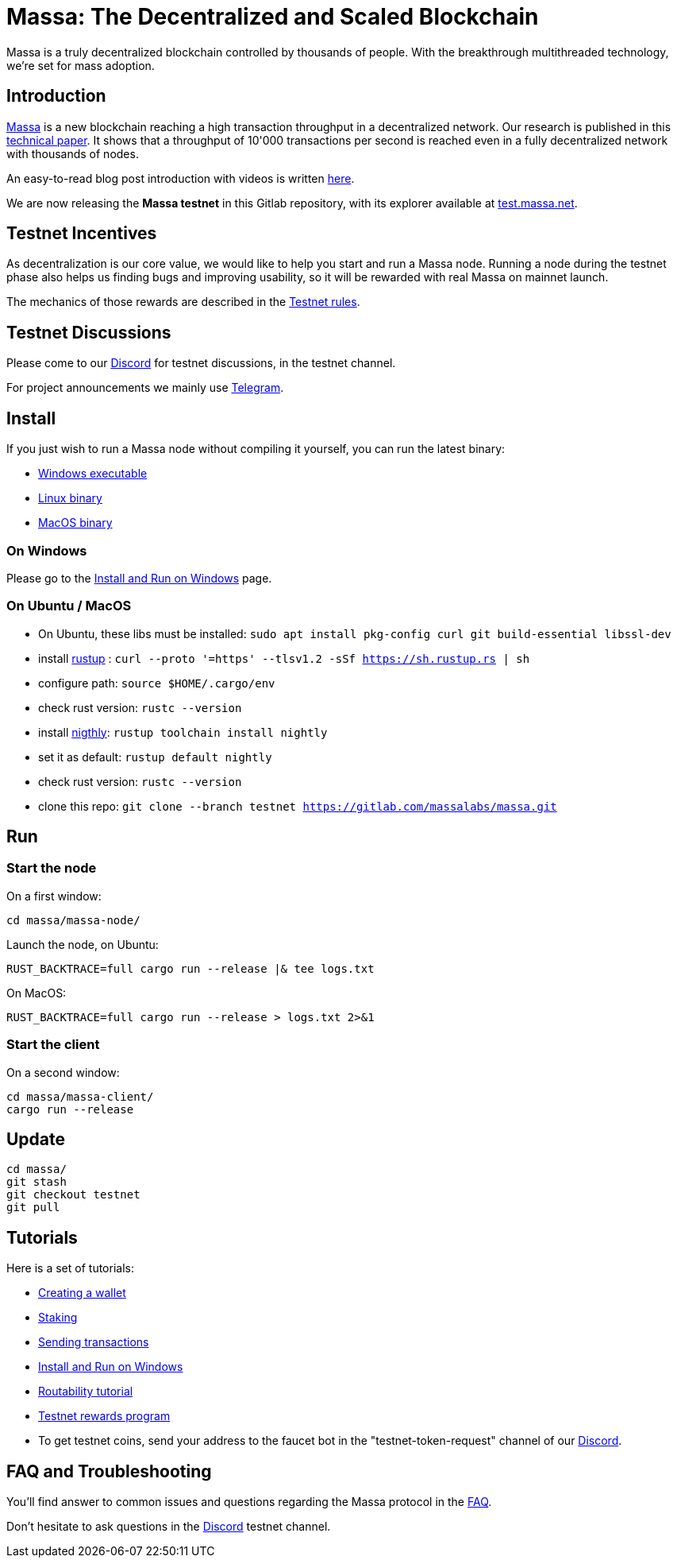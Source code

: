 # Massa: The Decentralized and Scaled Blockchain

Massa is a truly decentralized blockchain controlled by thousands of people. 
With the breakthrough multithreaded technology, we’re set for mass adoption.


## Introduction

link:https://massa.net[Massa] is a new blockchain reaching a high transaction throughput in a decentralized network. 
Our research is published in this link:https://arxiv.org/pdf/1803.09029[technical paper].
It shows that a throughput of 10'000 transactions per second is reached even in a fully decentralized network with thousands of nodes.

An easy-to-read blog post introduction with videos is written link:https://massa.net/blog/post/0/[here].

We are now releasing the **Massa testnet** in this Gitlab repository, with its explorer available at link:https://test.massa.net[test.massa.net].


## Testnet Incentives

As decentralization is our core value, we would like to help you start and run a Massa node. 
Running a node during the testnet phase also helps us finding bugs and improving usability, so it will be rewarded with real Massa on mainnet launch. 

The mechanics of those rewards are described in the link:docs/testnet_rules.adoc[Testnet rules].
 

## Testnet Discussions

Please come to our link:https://discord.com/invite/TnsJQzXkRN[Discord] for testnet discussions, in the testnet channel.

For project announcements we mainly use link:https://t.me/massanetwork[Telegram]. 

## Install

If you just wish to run a Massa node without compiling it yourself, you can run the latest binary:

- link:https://gitlab.com/massalabs/massa/-/jobs/artifacts/testnet/download?job=build-windows[Windows executable]
- link:https://gitlab.com/massalabs/massa/-/jobs/artifacts/testnet/download?job=build-linux[Linux binary]
- link:https://gitlab.com/massalabs/massa/-/jobs/artifacts/testnet/download?job=build-darwin[MacOS binary]

### On Windows

Please go to the link:docs/windows_install.adoc[Install and Run on Windows] page.

### On Ubuntu / MacOS

* On Ubuntu, these libs must be installed: `sudo apt install pkg-config curl git build-essential libssl-dev`
* install link:https://www.rust-lang.org/tools/install[rustup] : `curl --proto '=https' --tlsv1.2 -sSf https://sh.rustup.rs | sh`
* configure path: `source $HOME/.cargo/env`
* check rust version: `rustc --version`
* install link:https://doc.rust-lang.org/edition-guide/rust-2018/rustup-for-managing-rust-versions.html[nigthly]: `rustup toolchain install nightly`
* set it as default: `rustup default nightly`
* check rust version: `rustc --version`
* clone this repo: `git clone --branch testnet https://gitlab.com/massalabs/massa.git`

## Run

### Start the node

On a first window:
----
cd massa/massa-node/
----

Launch the node, on Ubuntu:
----
RUST_BACKTRACE=full cargo run --release |& tee logs.txt
----

On MacOS: 
----
RUST_BACKTRACE=full cargo run --release > logs.txt 2>&1
----

### Start the client

On a second window:
----
cd massa/massa-client/
cargo run --release
----


## Update
----
cd massa/
git stash
git checkout testnet
git pull
----

## Tutorials

Here is a set of tutorials:

* link:docs/wallet.adoc[Creating a wallet]
* link:docs/staking.adoc[Staking]
* link:docs/transaction.adoc[Sending transactions]
* link:docs/windows_install.adoc[Install and Run on Windows]
* link:docs/routability.adoc[Routability tutorial]
* link:docs/testnet_rules.adoc[Testnet rewards program]
* To get testnet coins, send your address to the faucet bot in the "testnet-token-request" channel of our link:https://discord.com/invite/TnsJQzXkRN[Discord].


## FAQ and Troubleshooting

You'll find answer to common issues and questions regarding the Massa protocol in the link:docs/faq.adoc[FAQ].

Don't hesitate to ask questions in the link:https://discord.com/invite/TnsJQzXkRN[Discord] testnet channel.
